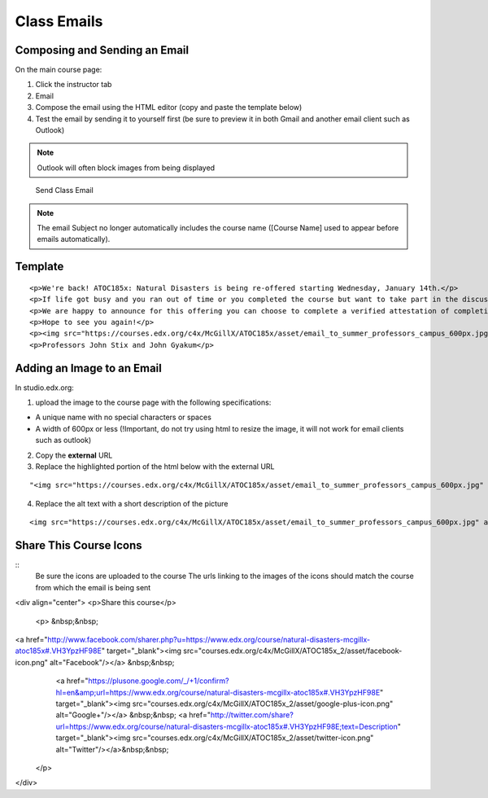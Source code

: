 Class Emails
============

Composing and Sending an Email
------------------------------

On the main course page:

1. Click the instructor tab
2. Email
3. Compose the email using the HTML editor (copy and paste the template
   below)
4. Test the email by sending it to yourself first (be sure to preview it
   in both Gmail and another email client such as Outlook)

.. note:: Outlook will often block images from being displayed

.. figure:: ../../images/SendClassEmail.png
   :alt: Send Class Email

   Send Class Email

.. note:: The email Subject no longer automatically includes the course name ([Course Name] used to appear before emails automatically).

Template
--------

::

    <p>We're back! ATOC185x: Natural Disasters is being re-offered starting Wednesday, January 14th.</p>
    <p>If life got busy and you ran out of time or you completed the course but want to take part in the discussion, please join us again.</p>
    <p>We are happy to announce for this offering you can choose to complete a verified attestation of completion (equivalent to an edX verified certificate). For more information click <a href="https://www.edx.org/verified-certificate" target="_blank">here</a>.</p>
    <p>Hope to see you again!</p>
    <p><img src="https://courses.edx.org/c4x/McGillX/ATOC185x/asset/email_to_summer_professors_campus_600px.jpg" alt="picture of professors" /></p>
    <p>Professors John Stix and John Gyakum</p>

Adding an Image to an Email
---------------------------

In studio.edx.org:

1. upload the image to the course page with the following
   specifications:

-  A unique name with no special characters or spaces
-  A width of 600px or less (!Important, do not try using html to resize
   the image, it will not work for email clients such as outlook)

2. Copy the **external** URL
3. Replace the highlighted portion of the html below with the external
   URL

::

    "<img src="https://courses.edx.org/c4x/McGillX/ATOC185x/asset/email_to_summer_professors_campus_600px.jpg" alt="picture of professors" />"

4. Replace the alt text with a short description of the picture

::

    <img src="https://courses.edx.org/c4x/McGillX/ATOC185x/asset/email_to_summer_professors_campus_600px.jpg" alt="picture of professors" />

Share This Course Icons
-----------------------
::
    Be sure the icons are uploaded to the course
    The urls linking to the images of the icons should match the course from which the email is being sent
    
.. code-block:: html

<div align="center">
<p>Share this course</p>
 <p>
 &nbsp;&nbsp; 
<a href="http://www.facebook.com/sharer.php?u=https://www.edx.org/course/natural-disasters-mcgillx-atoc185x#.VH3YpzHF98E" target="_blank"><img src="courses.edx.org/c4x/McGillX/ATOC185x_2/asset/facebook-icon.png" alt="Facebook"/></a> &nbsp;&nbsp;
  <a href="https://plusone.google.com/_/+1/confirm?hl=en&amp;url=https://www.edx.org/course/natural-disasters-mcgillx-atoc185x#.VH3YpzHF98E" target="_blank"><img src="courses.edx.org/c4x/McGillX/ATOC185x_2/asset/google-plus-icon.png" alt="Google+"/></a> &nbsp;&nbsp;
  <a href="http://twitter.com/share?url=https://www.edx.org/course/natural-disasters-mcgillx-atoc185x#.VH3YpzHF98E;text=Description" target="_blank"><img src="courses.edx.org/c4x/McGillX/ATOC185x_2/asset/twitter-icon.png" alt="Twitter"/></a>&nbsp;&nbsp;
     
 </p>
</div>